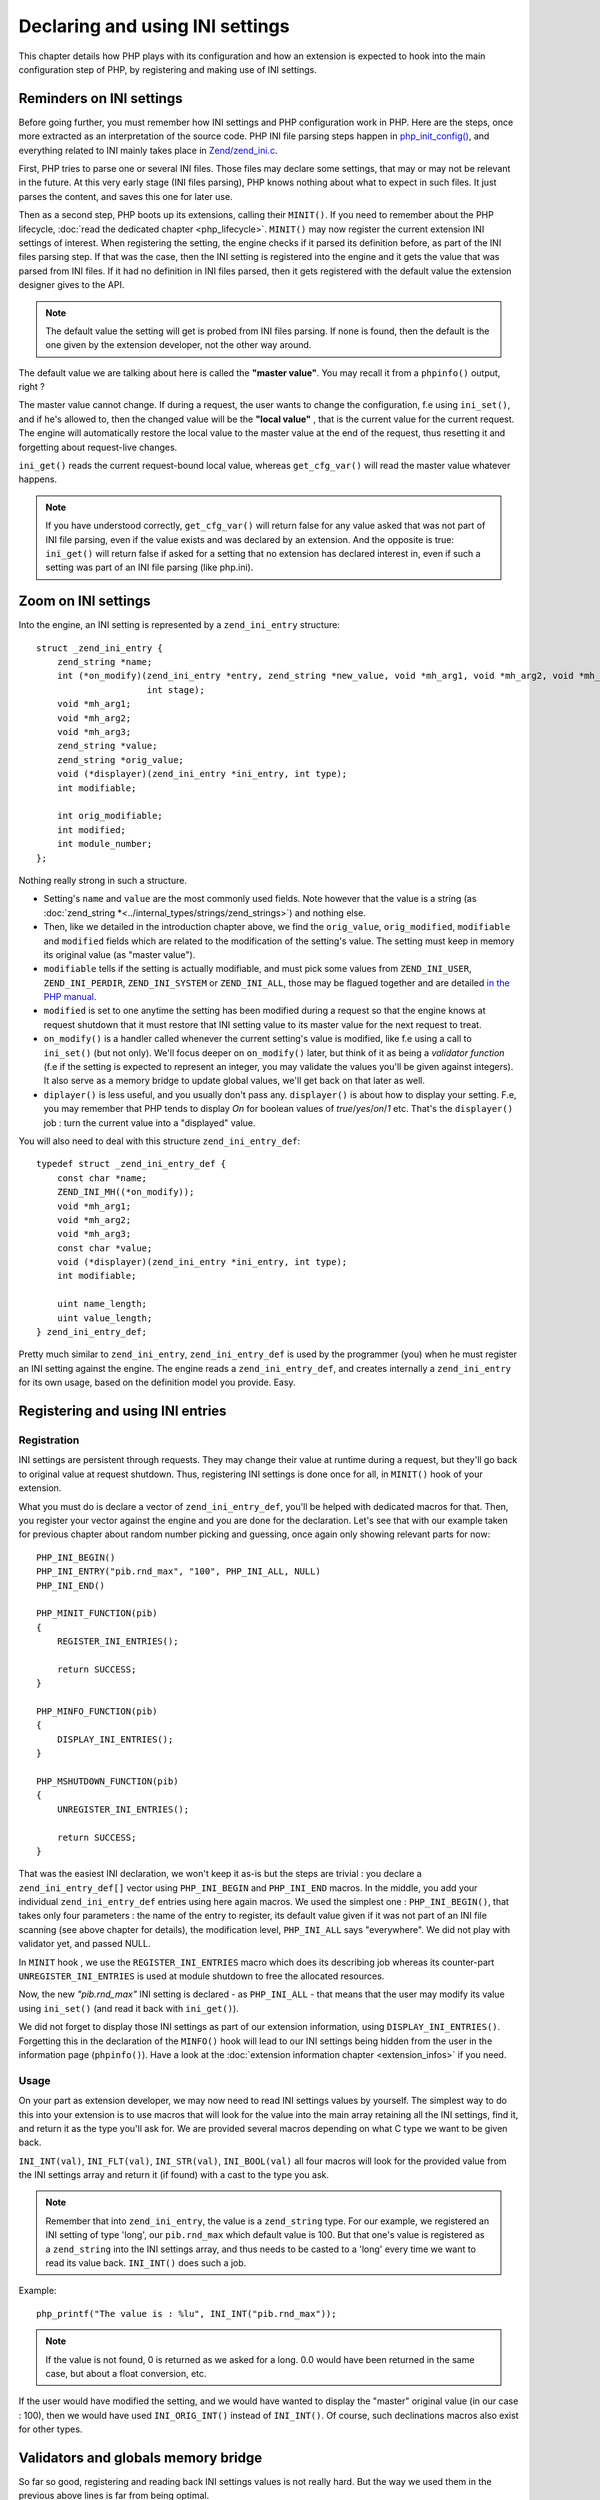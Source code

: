 Declaring and using INI settings
================================

This chapter details how PHP plays with its configuration and how an extension is expected to hook into the main
configuration step of PHP, by registering and making use of INI settings.

Reminders on INI settings
-------------------------

Before going further, you must remember how INI settings and PHP configuration work in PHP. Here are the steps, once
more extracted as an interpretation of the source code. PHP INI file parsing steps happen in
`php_init_config() <https://github.com/php/php-src/blob/4903f044d3a65de5b1c457d9eb618c9e247f7086/main/php_ini.c#L382>`_,
and everything related to INI mainly takes place in
`Zend/zend_ini.c <https://github.com/php/php-src/blob/4903f044d3a65de5b1c457d9eb618c9e247f7086/Zend/zend_ini.c>`_.

First, PHP tries to parse one or several INI files. Those files may declare some settings, that may or may not be
relevant in the future. At this very early stage (INI files parsing), PHP knows nothing about what to expect in such
files. It just parses the content, and saves this one for later use.

Then as a second step, PHP boots up its extensions, calling their ``MINIT()``. If you need to remember about the PHP
lifecycle, :doc:`read the dedicated chapter <php_lifecycle>`. ``MINIT()`` may now register the current
extension INI settings of interest. When registering the setting, the engine checks if it parsed its definition before,
as part of the INI files parsing step. If that was the case, then the INI setting is registered into the engine and it
gets the value that was parsed from INI files. If it had no definition in INI files parsed, then it gets registered with
the default value the extension designer gives to the API.

.. note:: The default value the setting will get is probed from INI files parsing. If none is found, then the default
          is the one given by the extension developer, not the other way around.

The default value we are talking about here is called the **"master value"**. You may recall it from a ``phpinfo()``
output, right ?

.. image:: ./images/php_extensions_ini.png
   :align: center

The master value cannot change. If during a request, the user wants to change the configuration, f.e using
``ini_set()``, and if he's allowed to, then the changed value will be the **"local value"** , that is the current value
for the current request. The engine will automatically restore the local value to the master value at the end of
the request, thus resetting it and forgetting about request-live changes.

``ini_get()`` reads the current request-bound local value, whereas ``get_cfg_var()`` will read the master value
whatever happens.

.. note:: If you have understood correctly, ``get_cfg_var()`` will return false for any value asked that was not part of
          INI file parsing, even if the value exists and was declared by an extension.
          And the opposite is true: ``ini_get()`` will return false if asked for a setting that no extension has declared
          interest in, even if such a setting was part of an INI file parsing (like php.ini).

Zoom on INI settings
--------------------

Into the engine, an INI setting is represented by a ``zend_ini_entry`` structure::

    struct _zend_ini_entry {
        zend_string *name;
        int (*on_modify)(zend_ini_entry *entry, zend_string *new_value, void *mh_arg1, void *mh_arg2, void *mh_arg3,
                         int stage);
        void *mh_arg1;
        void *mh_arg2;
        void *mh_arg3;
        zend_string *value;
        zend_string *orig_value;
        void (*displayer)(zend_ini_entry *ini_entry, int type);
        int modifiable;

        int orig_modifiable;
        int modified;
        int module_number;
    };

Nothing really strong in such a structure.

* Setting's ``name`` and ``value`` are the most commonly used fields. Note
  however that the value is a string (as :doc:`zend_string *<../internal_types/strings/zend_strings>`) and nothing else.
* Then, like we detailed in the introduction chapter above, we find the ``orig_value``, ``orig_modified``, ``modifiable``
  and ``modified`` fields which are related to the modification of the setting's value. The setting must keep in memory
  its original value (as "master value").
* ``modifiable`` tells if the setting is actually modifiable, and must pick some
  values from ``ZEND_INI_USER``, ``ZEND_INI_PERDIR``, ``ZEND_INI_SYSTEM`` or
  ``ZEND_INI_ALL``, those may be flagued together and are detailed `in the PHP manual
  <http://php.net/configuration.changes.modes>`_.
* ``modified`` is set to one anytime the setting has been modified during a request so that the engine knows at request
  shutdown that it must restore that INI setting value to its master value for the next request to treat.
* ``on_modify()`` is a handler called whenever the current setting's value is modified, like f.e using a call
  to ``ini_set()`` (but not only). We'll focus deeper on ``on_modify()`` later, but think of it as being a
  *validator function* (f.e if the setting is expected to represent an integer, you may validate the values you'll be
  given against integers). It also serve as a memory bridge to update global values, we'll get back on that later as
  well.
* ``diplayer()`` is less useful, and you usually don't pass any. ``displayer()`` is about how to display your setting.
  F.e, you may remember that PHP tends to display *On* for boolean values of *true*/*yes*/*on*/*1* etc. That's the
  ``displayer()`` job : turn the current value into a "displayed" value.

You will also need to deal with this structure ``zend_ini_entry_def``::

    typedef struct _zend_ini_entry_def {
        const char *name;
        ZEND_INI_MH((*on_modify));
        void *mh_arg1;
        void *mh_arg2;
        void *mh_arg3;
        const char *value;
        void (*displayer)(zend_ini_entry *ini_entry, int type);
        int modifiable;

        uint name_length;
        uint value_length;
    } zend_ini_entry_def;

Pretty much similar to ``zend_ini_entry``, ``zend_ini_entry_def`` is used by the programmer (you) when he must register
an INI setting against the engine. The engine reads a ``zend_ini_entry_def``, and creates internally a
``zend_ini_entry`` for its own usage, based on the definition model you provide. Easy.

Registering and using INI entries
---------------------------------

Registration
************

INI settings are persistent through requests. They may change their value at runtime during a request, but they'll go back
to original value at request shutdown. Thus, registering INI settings is done once for all, in ``MINIT()`` hook of your
extension.

What you must do is declare a vector of ``zend_ini_entry_def``, you'll be helped with dedicated macros for that. Then,
you register your vector against the engine and you are done for the declaration. Let's see that with our example taken
for previous chapter about random number picking and guessing, once again only showing relevant parts for now::

    PHP_INI_BEGIN()
    PHP_INI_ENTRY("pib.rnd_max", "100", PHP_INI_ALL, NULL)
    PHP_INI_END()

    PHP_MINIT_FUNCTION(pib)
    {
        REGISTER_INI_ENTRIES();

        return SUCCESS;
    }

    PHP_MINFO_FUNCTION(pib)
    {
        DISPLAY_INI_ENTRIES();
    }

    PHP_MSHUTDOWN_FUNCTION(pib)
    {
        UNREGISTER_INI_ENTRIES();

        return SUCCESS;
    }

That was the easiest INI declaration, we won't keep it as-is but the steps are trivial : you declare a
``zend_ini_entry_def[]`` vector using ``PHP_INI_BEGIN`` and ``PHP_INI_END`` macros. In the middle, you add your
individual ``zend_ini_entry_def`` entries using here again macros. We used the simplest one : ``PHP_INI_BEGIN()``, that
takes only four parameters : the name of the entry to register, its default value given if it was not part of an INI
file scanning (see above chapter for details), the modification level, ``PHP_INI_ALL`` says "everywhere". We did not
play with validator yet, and passed NULL.

In ``MINIT`` hook , we use the ``REGISTER_INI_ENTRIES`` macro which does its describing job whereas its counter-part
``UNREGISTER_INI_ENTRIES`` is used at module shutdown to free the allocated resources.

Now, the new *"pib.rnd_max"* INI setting is declared - as ``PHP_INI_ALL`` - that means that the user may modify its
value using ``ini_set()`` (and read it back with ``ini_get()``).

We did not forget to display those INI settings as part of our extension information, using ``DISPLAY_INI_ENTRIES()``.
Forgetting this in the declaration of the ``MINFO()`` hook will lead to our INI settings being hidden from the user in
the information page (``phpinfo()``). Have a look at the :doc:`extension information chapter <extension_infos>` if
you need.

Usage
*****

On your part as extension developer, we may now need to read INI settings values by yourself. The simplest way to do
this into your extension is to use macros that will look for the value into the main array retaining all the INI
settings, find it, and return it as the type you'll ask for. We are provided several macros depending on what C type
we want to be given back.

``INI_INT(val)``, ``INI_FLT(val)``, ``INI_STR(val)``, ``INI_BOOL(val)`` all four macros will look for the provided
value from the INI settings array and return it (if found) with a cast to the type you ask.

.. note:: Remember that into ``zend_ini_entry``, the value is a ``zend_string`` type. For our example, we registered an
          INI setting of type 'long', our ``pib.rnd_max`` which default value is 100. But that one's value is registered
          as a ``zend_string`` into the INI settings array, and thus needs to be casted to a 'long' every time we want
          to read its value back. ``INI_INT()`` does such a job.

Example::

    php_printf("The value is : %lu", INI_INT("pib.rnd_max"));

.. note:: If the value is not found, 0 is returned as we asked for a long. 0.0 would have been returned in the same
          case, but about a float conversion, etc.

If the user would have modified the setting, and we would have wanted to display the "master" original value (in our
case : 100), then we would have used ``INI_ORIG_INT()`` instead of ``INI_INT()``. Of course, such declinations macros
also exist for other types.

Validators and globals memory bridge
------------------------------------

So far so good, registering and reading back INI settings values is not really hard. But the way we used them in the
previous above lines is far from being optimal.

There are two problems that will get solved at the same time by using the 'advanced' INI settings API :

* Every time we want to read our value, a lookup into the main INI settings table is needed, as well as a cast to the
  right type (often). Those operations cost some CPU cycles.
* We did not provide any validator, thus the user could alter our setting and put anything he wants to as a value.

The solution is to use an ``on_modify()`` validator and a memory bridge to update a global variable.

By using the advanced INI settings management API, we can tell the engine to register our settings just normally, but
we can also instruct it to update a global of our taste every time the INI setting value is changed. Hence, whenever we
will want to read back our value, we'll just need to read our global. This will provide a boost in performance in the
case we need to read the INI setting value often, as a hashtable lookup and a cast operation won't be needed anymore.

.. note:: You will need to feel comfortable with globals to continue reading the chapter. Global space management is
          treated :doc:`into its own chapter <globals_management>`.

To declare a memory bridge to a global, we need to create a request global, and to change the way our INI setting was
declared. Like this::

    ZEND_BEGIN_MODULE_GLOBALS(pib)
        zend_ulong max_rnd;
    ZEND_END_MODULE_GLOBALS(pib)

    ZEND_DECLARE_MODULE_GLOBALS(pib)

    PHP_INI_BEGIN()
        STD_PHP_INI_ENTRY("pib.rnd_max", "100", PHP_INI_ALL, OnUpdateLongGEZero, max_rnd, zend_pib_globals, pib_globals)
    PHP_INI_END()

    PHP_MINIT_FUNCTION(pib)
    {
        REGISTER_INI_ENTRIES();

        return SUCCESS;
    }

We declare a global named ``max_rnd``, of type ``zend_ulong``. Then, we register our *'pib.rnd_max'* INI value using
``STD_PHP_INI_ENTRY()`` this time. That allows us to pass more parameters to the macro. The first four ones are known,
we detailed them before in the chapter.

The four last parameters represent the globals bridge. We tell that we want to update ``max_rnd``, in the
``zend_pib_globals`` structure represented by the symbol ``pib_globals``. Read the
:doc:`global management chapter <globals_management>` if not comfortable. As a quick reminder,
``ZEND_BEGIN_MODULE_GLOBALS()`` declares the ``zend_pib_globals`` structure, and ``ZEND_DECLARE_MODULE_GLOBALS()``
declares a ``pib_globals`` symbol of such a type.

.. note:: Internally, `offsetof <https://en.wikipedia.org/wiki/Offsetof>`_ will be used to compute the bytes slice of our
          ``max_rnd`` member into the ``zend_pib_globals`` structure, to be able to update that part of memory whenever the
          *'pib.rnd_max'* will get changed.

The ``on_modify()`` validator used here, ``onUpdateLongGEZero()``, is a default validator that exists in PHP and
validates the value against a long greater than or equal to zero. The validator is needed for the global to be updated,
as such a job is done into the validator.

Now, to read back our INI setting value, we just need to read the value of our ``max_rnd`` global::

    php_printf("The value is : %lu", PIB_G(max_rnd));

And we are done.

Let's go to see the validator now (``on_modify()`` handler). The validator has two goals :

* Validate the passed value
* Update the global if the validation succeeds

The validator is only called when the INI setting is set or modified (written to), whenever this step happens.

.. warning:: If you want the global variable to be updated with the INI setting value, you'll need a validator. Such a
             mechanism is not magicaly performed by the engine, but must be done explicitly into the validator.

Let's see the ``onUpdateLongGEZero()`` source code::

    #define ZEND_INI_MH(name) int name(zend_ini_entry *entry, zend_string *new_value,
                                        void *mh_arg1, void *mh_arg2, void *mh_arg3, int stage)

    ZEND_API ZEND_INI_MH(OnUpdateLongGEZero)
    {
        zend_long *p, tmp;
    #ifndef ZTS
        char *base = (char *) mh_arg2;
    #else
        char *base;

        base = (char *) ts_resource(*((int *) mh_arg2));
    #endif

        tmp = zend_atol(ZSTR_VAL(new_value), (int)ZSTR_LEN(new_value));
        if (tmp < 0) {
            return FAILURE;
        }

        p = (zend_long *) (base+(size_t) mh_arg1);
        *p = tmp;

        return SUCCESS;
    }

Like you can see, there is nothing complex. Your validator is given the ``new_value`` and must validate against it.
Remember that ``new_value`` is of type :doc:`zend_string * <../internal_types/strings/zend_strings>`. The
``onUpdateLongGEZero()`` takes the value as a long and checks if it is a positive integer. One must return ``SUCCESS``
from the validator if everything went right and ``FAILURE`` if not.

Then comes the part to update the global. ``mh_arg`` variables are used to carry any type of information to your
validator.

.. note:: *'mh'* stands for *modify handler*. Validators callbacks are also called *modification handler callbacks*.

``mh_arg2`` is a pointer to the memory area representing the beginning of your global structure memory, in our case, the
beginning of the ``pib_globals`` allocated memory. Note that as we talk about request-global variable memory, that latter
is accessed differently if you are using ZTS mode or not. More information about ZTS
:doc:`can be found here <globals_management>`.

``mh_arg1`` is passed the computed offset of your global member (``max_rnd`` for us), and you must slice the memory
yourself to get a pointer to it. That's why we stored ``mh_arg2`` as a generic ``char *`` pointer and casted
``mh_arg1`` to ``size_t``.

Then, you simply update the content with the validated value by writing into the pointer. ``mh_arg3`` is unused actually.

Default validators from PHP are ``OnUpdateLongGEZero()``, ``OnUpdateLong()``, ``OnUpdateBool()``, ``OnUpdateReal()``,
``OnUpdateString()``, and ``OnUpdateStringUnempty()``. Their names are self describing and their source code as well
(you may read it).

Based on such a model, we could develop our own validator, that validates against a positive integer between 0 and 1000
for example::

    ZEND_INI_MH(onUpdateMaxRnd)
    {
        zend_long tmp;

        zend_long *p;
    #ifndef ZTS
        char *base = (char *) mh_arg2;
    #else
        char *base;

        base = (char *) ts_resource(*((int *) mh_arg2));
    #endif

        p = (zend_long *) (base+(size_t) mh_arg1);

        tmp = zend_atol(ZSTR_VAL(new_value), (int)ZSTR_LEN(new_value));

        if (tmp < 0 || tmp > 1000) {
            return FAILURE;
        }

        *p = tmp;

        return SUCCESS;
    }

    PHP_INI_BEGIN()
        STD_PHP_INI_ENTRY("pib.rnd_max", "100", PHP_INI_ALL, onUpdateMaxRnd, max_rnd, zend_pib_globals, pib_globals)
    PHP_INI_END()

.. note:: It is safe to write to an *unsigned long* from a *long*, as soon as the ranges are checked, which the validator
          does.

Now, if the user wants to modify the setting and pass a wrong value that does not validate, ``ini_set()`` simply will
return false to the userland, and will not modify the value:

.. code-block:: php

    ini_set('pib.rnd_max', 2048); /* returns false as 2048 is > 1000 */

In the opposite case, ``ini_set()`` returns the old value and modifies current the value. The new provided value becomes
 the current "local" value whereas the default preceding value stays as the "master value". ``phpinfo()`` or
 ``ini_get_all()`` detail such values. Example:

.. code-block:: php

    ini_set('pib.rnd_max', 500);

    var_dump(ini_get_all('pib'));

    /*
    array(1) {
      ["pib.rnd_max"]=>
      array(3) {
        ["global_value"]=>
        string(3) "100"
        ["local_value"]=>
        string(3) "500"
        ["access"]=>
        int(7)
      }
    */

Be advised that your validator callback will be called anytime the value is changed, and it is changed several times.
For example, for our tiny example, the validator we designed is called three times :

* Once in ``REGISTER_INI_ENTRY()``, in ``MINIT()``. We set the default value to our setting here, hence this is done
  using our validator. Remember that the default value could come from INI files parsing.
* Once per ``ini_set()`` userland call.
* Once in ``RSHUTDOWN()``, when the engine will attempt to restore the local value to its master value, if the value has
  been changed during the current request. Userland ``ini_restore()`` does the same job.

Keep also in mind that the value accessor is checked against by ``ini_set()``. If we would have designed a
``PHP_INI_SYSTEM`` setting, then the user would not have been able to modify it using ``ini_set()``, as ``ini_set()``
uses ``PHP_INI_USER`` as accessor. The mismatch would then have been detected and the validator would not have
been called by the engine in such a case.

If you need to change the INI setting value into your extension at runtime, the internal call is
``zend_alter_ini_entry()``, this is what userland ``ini_set()`` uses.

Using a displayer
-----------------

The last thing you need to know about INI settings is the ``displayer()`` callback. It is less used in practice, it is
triggered any time the userland asks to "print" your INI setting value, that is through the usage of
``phpinfo()`` or ``php --ri``.

If you provide no displayer, a default one will be used. See it::

    > php -dextension=pib.so -dpib.rnd_max=120 --ri pib

    Directive => Local Value => Master Value
    pib.rnd_max => 120 => 120

The default displayer takes the INI setting value (which, as a reminder, is of type ``zend_string *``), and simply
displays it. If no value were found or the value were the empty string, then it displays the string "no value".

To take hand on such a process, we must declare a ``displayer()`` callback that will be called. Let's try to represent
our *'pib.rnd_max'* value as a percentage bar, with *'#'* and *'.'* chars. Just an example::

    #define ZEND_INI_DISP(name) void name(zend_ini_entry *ini_entry, int type)

    ZEND_INI_DISP(MaxRnd)
    {
        char disp[100] = {0};
        zend_ulong tmp = 0;

        if (type == ZEND_INI_DISPLAY_ORIG && ini_entry->modified && ini_entry->orig_value) {
            tmp = ZEND_STRTOUL(ZSTR_VAL(ini_entry->orig_value), NULL, 10);
        } else if (ini_entry->value) {
            tmp = ZEND_STRTOUL(ZSTR_VAL(ini_entry->value), NULL, 10);
        }

        tmp /= 10;

        memset(disp, '#', tmp);
        memset(disp + tmp, '.', 100 - tmp);

        php_write(disp, 100);
    }

    PHP_INI_BEGIN()
        STD_PHP_INI_ENTRY_EX("pib.rnd_max", "100", PHP_INI_ALL, onUpdateMaxRnd, max_rnd, zend_pib_globals,
                              pib_globals, MaxRnd)
    PHP_INI_END()

We use this time the ``_EX()`` macro counter-part to declare our INI setting. This macro accepts as last parameter the
displayer function. ``STD_PHP_INI_ENTRY_EX()`` is then used.

``ZEND_INI_DISP()`` is then used to declare our displayer function. It receives as argument the INI setting it's been
attached to, and the value PHP wants you to display : ``ZEND_INI_DISPLAY_ORIG`` means the master value, and
``ZEND_INI_DISPLAY_ACTIVE`` means the current request-bound local value.

Then we toy with the value, and represent it as '#' and '.' chars, something like this:

.. code-block:: php

    ini_set('pib.rnd_max', 500);
    phpinfo(INFO_MODULES);

If we invoke it with::

    > php -dextension=pib.so /tmp/file.php

Then it displays:

.. code-block:: text

    pib

    Directive => Local Value => Master Value
    pib.rnd_max => ##################################################..................................................
                => ##########..........................................................................................

And if we invoke it with::

    > php -dextension=pib.so -dpib.rnd_max=10 /tmp/file.php

Then it displays:

.. code-block:: text

    pib

    Directive => Local Value => Master Value
    pib.rnd_max => ##################################################..................................................
                => ....................................................................................................

As PHP will display both our local and master value, our displayer callback will be called twice here. The local value
is effectively representing the value of "500" whereas the master value shows the default hardcoded value of "100"
if we don't change it, and if we change it using ``-d`` from php-cli, it is effectively used.

If you want to use one of the existing displayers from PHP, you may use ``zend_ini_boolean_displayer_cb()``,
``zend_ini_color_displayer_cb()`` or ``display_link_numbers()``
